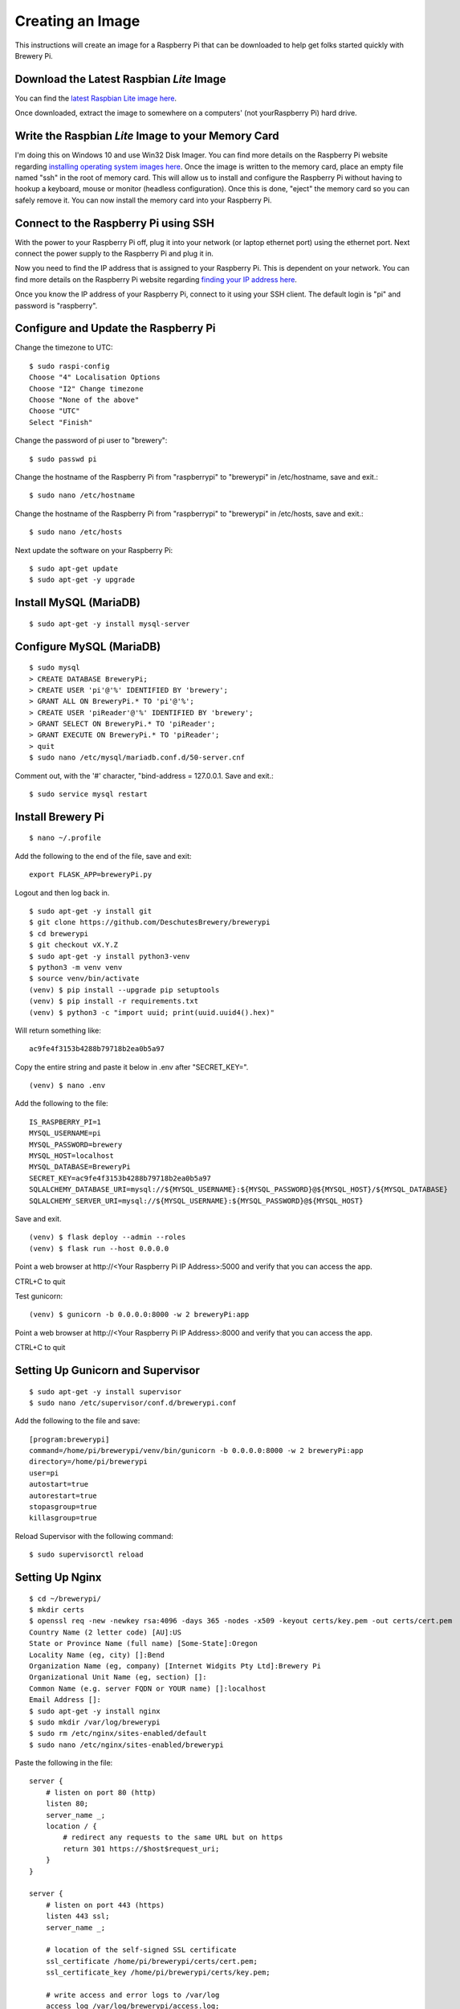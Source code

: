 Creating an Image
=================

This instructions will create an image for a Raspberry Pi that can be downloaded to help get folks started quickly with Brewery Pi.

Download the Latest Raspbian *Lite* Image
-----------------------------------------

.. _latest Raspbian Lite image here: https://www.raspberrypi.org/downloads/raspbian/

You can find the `latest Raspbian Lite image here`_.

Once downloaded, extract the image to somewhere on a computers' (not yourRaspberry Pi) hard drive.

Write the Raspbian *Lite* Image to your Memory Card
---------------------------------------------------

.. _installing operating system images here: https://www.raspberrypi.org/documentation/installation/installing-images/README.md

I'm doing this on Windows 10 and use Win32 Disk Imager. You can find more details on the Raspberry Pi website regarding `installing operating system images
here`_. Once the image is written to the memory card, place an empty file named "ssh" in the root of memory card. This will allow us to install and configure
the Raspberry Pi without having to hookup a keyboard, mouse or monitor (headless configuration). Once this is done, "eject" the memory card so you can safely
remove it. You can now install the memory card into your Raspberry Pi.

Connect to the Raspberry Pi using SSH
-------------------------------------

.. _finding your IP address here: https://www.raspberrypi.org/documentation/remote-access/ip-address.md

With the power to your Raspberry Pi off, plug it into your network (or laptop ethernet port) using the ethernet port. Next connect the power supply to the
Raspberry Pi and plug it in.

Now you need to find the IP address that is assigned to your Raspberry Pi. This is dependent on your network. You can find more details on the Raspberry Pi
website regarding `finding your IP address here`_.

Once you know the IP address of your Raspberry Pi, connect to it using your SSH client. The default login is "pi" and password is "raspberry".

Configure and Update the Raspberry Pi
-------------------------------------

Change the timezone to UTC::

    $ sudo raspi-config
    Choose "4" Localisation Options
    Choose "I2" Change timezone
    Choose "None of the above"
    Choose "UTC"
    Select "Finish"

Change the password of pi user to "brewery"::

    $ sudo passwd pi

Change the hostname of the Raspberry Pi from "raspberrypi" to "brewerypi" in /etc/hostname, save and exit.::

    $ sudo nano /etc/hostname

Change the hostname of the Raspberry Pi from "raspberrypi" to "brewerypi" in /etc/hosts, save and exit.::

    $ sudo nano /etc/hosts

Next update the software on your Raspberry Pi::

    $ sudo apt-get update
    $ sudo apt-get -y upgrade

Install MySQL (MariaDB)
-----------------------
::

    $ sudo apt-get -y install mysql-server

Configure MySQL (MariaDB)
-------------------------
::

    $ sudo mysql
    > CREATE DATABASE BreweryPi;
    > CREATE USER 'pi'@'%' IDENTIFIED BY 'brewery';
    > GRANT ALL ON BreweryPi.* TO 'pi'@'%';
    > CREATE USER 'piReader'@'%' IDENTIFIED BY 'brewery';
    > GRANT SELECT ON BreweryPi.* TO 'piReader';
    > GRANT EXECUTE ON BreweryPi.* TO 'piReader';
    > quit
    $ sudo nano /etc/mysql/mariadb.conf.d/50-server.cnf

Comment out, with the '#' character, "bind-address = 127.0.0.1. Save and exit.::

    $ sudo service mysql restart

Install Brewery Pi
------------------
::

    $ nano ~/.profile

Add the following to the end of the file, save and exit::

    export FLASK_APP=breweryPi.py

Logout and then log back in.
::

    $ sudo apt-get -y install git
    $ git clone https://github.com/DeschutesBrewery/brewerypi
    $ cd brewerypi
    $ git checkout vX.Y.Z
    $ sudo apt-get -y install python3-venv
    $ python3 -m venv venv
    $ source venv/bin/activate
    (venv) $ pip install --upgrade pip setuptools
    (venv) $ pip install -r requirements.txt
    (venv) $ python3 -c "import uuid; print(uuid.uuid4().hex)"

Will return something like::

    ac9fe4f3153b4288b79718b2ea0b5a97

Copy the entire string and paste it below in .env after "SECRET_KEY=".
::

    (venv) $ nano .env

Add the following to the file::

    IS_RASPBERRY_PI=1
    MYSQL_USERNAME=pi
    MYSQL_PASSWORD=brewery
    MYSQL_HOST=localhost
    MYSQL_DATABASE=BreweryPi
    SECRET_KEY=ac9fe4f3153b4288b79718b2ea0b5a97
    SQLALCHEMY_DATABASE_URI=mysql://${MYSQL_USERNAME}:${MYSQL_PASSWORD}@${MYSQL_HOST}/${MYSQL_DATABASE}
    SQLALCHEMY_SERVER_URI=mysql://${MYSQL_USERNAME}:${MYSQL_PASSWORD}@${MYSQL_HOST}

Save and exit.
::

    (venv) $ flask deploy --admin --roles
    (venv) $ flask run --host 0.0.0.0

Point a web browser at http\://<Your Raspberry Pi IP Address>:5000 and verify that you can access the app.

CTRL+C to quit

Test gunicorn::

    (venv) $ gunicorn -b 0.0.0.0:8000 -w 2 breweryPi:app

Point a web browser at http\://<Your Raspberry Pi IP Address>:8000 and verify that you can access the app.

CTRL+C to quit

Setting Up Gunicorn and Supervisor
----------------------------------
::

    $ sudo apt-get -y install supervisor
    $ sudo nano /etc/supervisor/conf.d/brewerypi.conf

Add the following to the file and save::

    [program:brewerypi]
    command=/home/pi/brewerypi/venv/bin/gunicorn -b 0.0.0.0:8000 -w 2 breweryPi:app
    directory=/home/pi/brewerypi
    user=pi
    autostart=true
    autorestart=true
    stopasgroup=true
    killasgroup=true

Reload Supervisor with the following command::

    $ sudo supervisorctl reload

Setting Up Nginx
----------------
::

    $ cd ~/brewerypi/
    $ mkdir certs
    $ openssl req -new -newkey rsa:4096 -days 365 -nodes -x509 -keyout certs/key.pem -out certs/cert.pem
    Country Name (2 letter code) [AU]:US
    State or Province Name (full name) [Some-State]:Oregon
    Locality Name (eg, city) []:Bend
    Organization Name (eg, company) [Internet Widgits Pty Ltd]:Brewery Pi
    Organizational Unit Name (eg, section) []:
    Common Name (e.g. server FQDN or YOUR name) []:localhost
    Email Address []:
    $ sudo apt-get -y install nginx
    $ sudo mkdir /var/log/brewerypi
    $ sudo rm /etc/nginx/sites-enabled/default
    $ sudo nano /etc/nginx/sites-enabled/brewerypi

Paste the following in the file::

    server {
        # listen on port 80 (http)
        listen 80;
        server_name _;
        location / {
            # redirect any requests to the same URL but on https
            return 301 https://$host$request_uri;
        }
    }

    server {
        # listen on port 443 (https)
        listen 443 ssl;
        server_name _;

        # location of the self-signed SSL certificate
        ssl_certificate /home/pi/brewerypi/certs/cert.pem;
        ssl_certificate_key /home/pi/brewerypi/certs/key.pem;

        # write access and error logs to /var/log
        access_log /var/log/brewerypi/access.log;
        error_log /var/log/brewerypi/error.log;

        location / {
            # forward application requests to the gunicorn server
            proxy_pass http://127.0.0.1:8000;
            proxy_redirect off;
            proxy_set_header Host $host;
            proxy_set_header X-Real-IP $remote_addr;
            proxy_set_header X-Forwarded-For $proxy_add_x_forwarded_for;
        }

        location /app/static {
            # handle static files directly, without forwarding to the application
            alias /home/pi/brewerypi/app/static;
            expires 30d;
        }

        location /grafana/ {
            proxy_pass http://localhost:3000/;
        }
    }

Save and exit.
::

    $ sudo service nginx reload

Point a web browser at http\://<Your Raspberry Pi IP Address> and verify that you can access the app.

Grafana
-------
::

    $ cd
    $ sudo apt-get -y install adduser libfontconfig
    $ wget https://s3-us-west-2.amazonaws.com/grafana-releases/release/grafana_X.Y.Z_armhf.deb
    $ sudo dpkg -i grafana_X.Y.Z_armhf.deb
    $ rm grafana_X.Y.Z_armhf.deb
    $ sudo nano /etc/grafana/grafana.ini

Add the following line::

    root_url = %(protocol)s://%(domain)s:/grafana

Save and exit.

::

    $ sudo nano /etc/grafana/provisioning/dashboards/brewerypi.yaml

Paste the following into the file::

    apiVersion: 1

    providers:
    - name: 'BreweryPi'
      orgId: 1
      folder: 'Brewery Pi'
      type: file
      options:
        path: /home/pi/brewerypi/grafana/dashboards

Save and exit.

::

    $ sudo nano /etc/grafana/provisioning/datasources/brewerypi.yaml

Paste the following into the file::

    apiVersion: 1

    deleteDatasources:
      - name: 'BreweryPi'
        orgId: 1

    datasources:
      - name: 'BreweryPi'
        type: mysql
        url: localhost:3306
        database: BreweryPi
        user: piReader
        password: brewery
        isDefault: true
        editable: true

Save and exit.

Change the group and permissions for the provisioning files.

::

    $ cd /etc/grafana/provisioning/dashboards
    $ sudo chgrp grafana brewerypi.yaml
    $ sudo chmod 640 brewerypi.yaml
    $ cd /etc/grafana/provisioning/datasources
    $ sudo chgrp grafana brewerypi.yaml
    $ sudo chmod 640 brewerypi.yaml

Run the following commands to start Grafana at boot::

    $ sudo /bin/systemctl daemon-reload
    $ sudo /bin/systemctl enable grafana-server

Reboot and point a web browser at http\://<Your Raspberry Pi IP Address>/grafana

Login with "admin" for both the user and password.

Go to Server Admin->Users and change the default "admin" username to "pi" and password to "brewery".

Expand Filesystem on 1st Boot
-----------------------------

::

    $ sudo nano /boot/cmdline.txt

Add the following to the end of the 1st line after a space::

    quiet init=/usr/lib/raspi-config/init_resize.sh

Save and exit.

Copy the resize2fs_once file from the RPi-Distro / pi-gen GitHub repository::

    $ sudo wget -O /etc/init.d/resize2fs_once https://raw.githubusercontent.com/RPi-Distro/pi-gen/master/stage2/01-sys-tweaks/files/resize2fs_once

Configure resize2fs_once to run at the next boot::

    $ sudo chmod +x /etc/init.d/resize2fs_once
    $ sudo update-rc.d resize2fs_once defaults

Shutdown::

    $ sudo shutdown -h now

Continue to the next section below without rebooting the current image.

Create a Compressed Image
-------------------------

.. _Shrinking Raspberry Pi SD Card Images: http://www.aoakley.com/articles/2015-10-09-resizing-sd-images.php
.. _How to BackUp and Shrink Your Raspberry Pi Image: http://www.instructables.com/id/How-to-BackUp-and-Shrink-Your-Raspberry-Pi-Image/

I referenced both of these articles for this process:

`Shrinking Raspberry Pi SD Card Images`_

`How to BackUp and Shrink Your Raspberry Pi Image`_

You need a Linux distribution for this task and an external disk drive. I'm using VMware Workstation Player and Debian 64-bit distribution.
Shutdown the Raspberry Pi and eject the disk. Using Win32 Disk Imager, read the Raspberry Pi data from the SD card to an image file on the external drive named
brewerypi-vX.Y.Z.img (substitute "X", "Y" and "Z" for the release version). Install the following tools on the VMWare Workstation Player::

    $ su
    $ apt-get update
    $ apt-get -y install dcfldd
    $ apt-get -y install gparted
    $ apt-get -y install zip

Connect the external drive to the VMWare Workstation Player.
Execute the following command and take note of the "Start" sector of the second partition which will be referenced as "START" below.
::

    $ fdisk -l brewerypi-vX.Y.Z.img

Execute the following, remembering to replace "START" with the value of the start sector you noted above.
::

    $ losetup /dev/loop0 brewerypi-vX.Y.Z.img -o $((START*512))
    $ gparted /dev/loop0

Right click on the /dev/loop0 partition and choose "Resize/Move". Finding the minimum size is a bit of trial and error.
Start by using 700 MB above the listed minimum size. Select "Apply All Operations".
If the resize fails, increase the size by another 50 MB and try again until successful.
Once the partition is successfully resized, expand the "shrink file system" under "Details" and note the value listed with "resize2fs -p /dev/loop0" which
will be referenced as "RESIZE" below. Now execute the following::

    $ losetup -d /dev/loop0
    $ losetup /dev/loop0 brewerypi-vX.Y.Z.img
    $ fdisk /dev/loop0

Within fdisk, execute the following sequence::

    d <Enter>
    2 <Enter>
    n <Enter>
    p <Enter>
    2 <Enter>
    START <Enter>
    +RESIZEK <Enter> (don't forget the 'K' or 'M' after RESIZE)
    N <Enter> (for remove signature)
    w <Enter>

Once fdisk exits, execute the following commands::

    $ fdisk -l /dev/loop0
    $ losetup -d /dev/loop0

Record the "End" sector of the second partition which will be referenced as "END" below.
::

    $ truncate -s $(((END+1)*512)) brewerypi-vX.Y.Z.img
    $ losetup /dev/loop0 brewerypi-vX.Y.Z.img -o $((START*512))
    $ mkdir -p /mnt/imageroot
    $ mount /dev/loop0 /mnt/imageroot
    $ dcfldd if=/dev/zero of=/mnt/imageroot/zero.txt
    $ rm /mnt/imageroot/zero.txt
    $ umount /mnt/imageroot
    $ rmdir /mnt/imageroot
    $ losetup -d /dev/loop0
    $ zip brewerypi-vX.Y.Z.zip brewerypi-vX.Y.Z.img

brewerypi-vX.Y.Z.zip will contain a compressed image to install on a Raspberry Pi.
